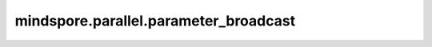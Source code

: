 ﻿mindspore.parallel.parameter_broadcast
============================================================================

.. py:function:: mindspore.parallel.parameter_broadcast(net, layout, cur_rank=0, initial_rank=0)

    在数据并行维度，将参数广播到其他卡上。

    .. warning::
        实验性接口，未来可能变更或移除。

    参数：
        - **net** (Cell) - 将进行参数广播的网络。
        - **layout** (Dict) - 参数layout字典，来自于函数 :func:`mindspore.nn.Cell.parameter_layout_dict` ；也可以从从文件中读取。例如，通过 :func:`mindspore.parallel.auto_parallel.AutoParallel.save_param_strategy_file` 保存下来的strategy.ckpt。该字典的key是参数名称，value是参数的Layout。
        - **cur_rank** (int，可选) - 当前的rankID。 默认值： ``0`` 。
        - **initial_rank** (int，可选) - 每个流水线并行阶段的起始rankID。 默认值： ``0`` 。

    异常：
        - **ValueError** - `cur_rank` 不是当前rank的rankID。
        - **ValueError** - `initial_rank` 不是当前流水线并行阶段的起始rankID。
        - **ValueError** - `layout` 中的参数名称不在函数 :func:`mindspore.nn.Cell.parameters_dict` 。